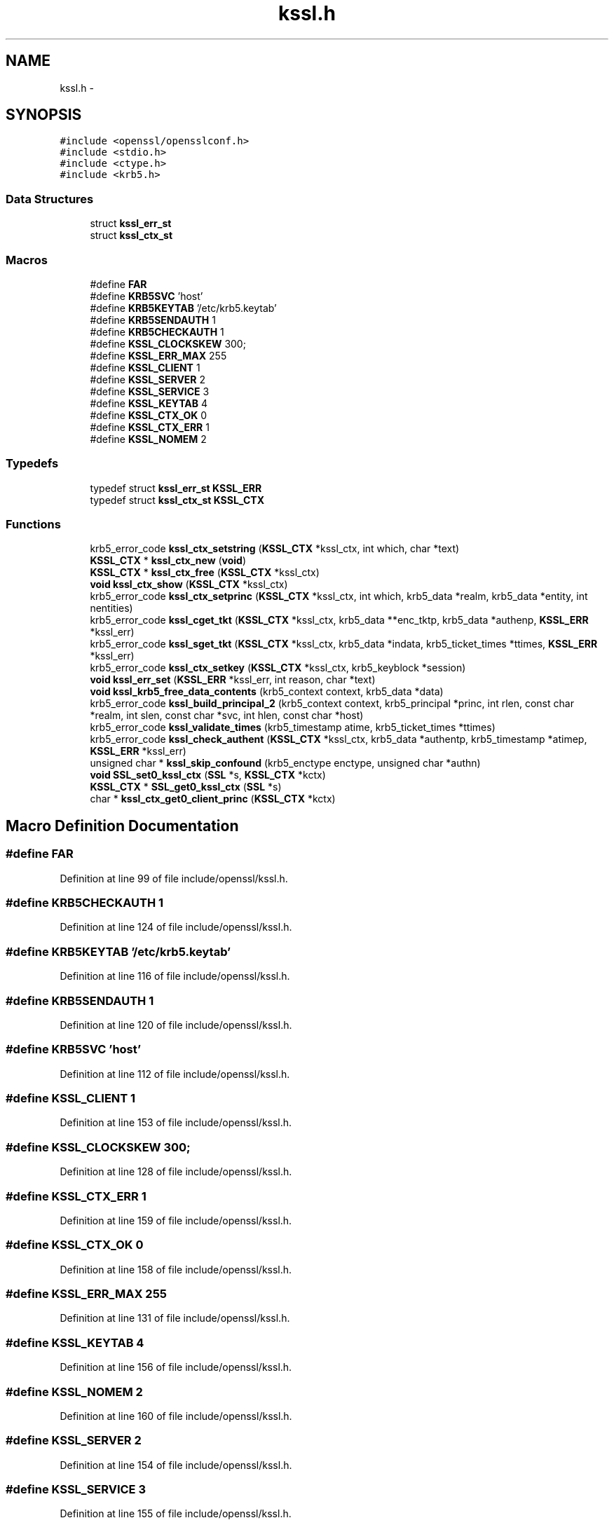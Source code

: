 .TH "kssl.h" 3 "Fri Aug 12 2016" "s2n-doxygen-full" \" -*- nroff -*-
.ad l
.nh
.SH NAME
kssl.h \- 
.SH SYNOPSIS
.br
.PP
\fC#include <openssl/opensslconf\&.h>\fP
.br
\fC#include <stdio\&.h>\fP
.br
\fC#include <ctype\&.h>\fP
.br
\fC#include <krb5\&.h>\fP
.br

.SS "Data Structures"

.in +1c
.ti -1c
.RI "struct \fBkssl_err_st\fP"
.br
.ti -1c
.RI "struct \fBkssl_ctx_st\fP"
.br
.in -1c
.SS "Macros"

.in +1c
.ti -1c
.RI "#define \fBFAR\fP"
.br
.ti -1c
.RI "#define \fBKRB5SVC\fP   'host'"
.br
.ti -1c
.RI "#define \fBKRB5KEYTAB\fP   '/etc/krb5\&.keytab'"
.br
.ti -1c
.RI "#define \fBKRB5SENDAUTH\fP   1"
.br
.ti -1c
.RI "#define \fBKRB5CHECKAUTH\fP   1"
.br
.ti -1c
.RI "#define \fBKSSL_CLOCKSKEW\fP   300;"
.br
.ti -1c
.RI "#define \fBKSSL_ERR_MAX\fP   255"
.br
.ti -1c
.RI "#define \fBKSSL_CLIENT\fP   1"
.br
.ti -1c
.RI "#define \fBKSSL_SERVER\fP   2"
.br
.ti -1c
.RI "#define \fBKSSL_SERVICE\fP   3"
.br
.ti -1c
.RI "#define \fBKSSL_KEYTAB\fP   4"
.br
.ti -1c
.RI "#define \fBKSSL_CTX_OK\fP   0"
.br
.ti -1c
.RI "#define \fBKSSL_CTX_ERR\fP   1"
.br
.ti -1c
.RI "#define \fBKSSL_NOMEM\fP   2"
.br
.in -1c
.SS "Typedefs"

.in +1c
.ti -1c
.RI "typedef struct \fBkssl_err_st\fP \fBKSSL_ERR\fP"
.br
.ti -1c
.RI "typedef struct \fBkssl_ctx_st\fP \fBKSSL_CTX\fP"
.br
.in -1c
.SS "Functions"

.in +1c
.ti -1c
.RI "krb5_error_code \fBkssl_ctx_setstring\fP (\fBKSSL_CTX\fP *kssl_ctx, int which, char *text)"
.br
.ti -1c
.RI "\fBKSSL_CTX\fP * \fBkssl_ctx_new\fP (\fBvoid\fP)"
.br
.ti -1c
.RI "\fBKSSL_CTX\fP * \fBkssl_ctx_free\fP (\fBKSSL_CTX\fP *kssl_ctx)"
.br
.ti -1c
.RI "\fBvoid\fP \fBkssl_ctx_show\fP (\fBKSSL_CTX\fP *kssl_ctx)"
.br
.ti -1c
.RI "krb5_error_code \fBkssl_ctx_setprinc\fP (\fBKSSL_CTX\fP *kssl_ctx, int which, krb5_data *realm, krb5_data *entity, int nentities)"
.br
.ti -1c
.RI "krb5_error_code \fBkssl_cget_tkt\fP (\fBKSSL_CTX\fP *kssl_ctx, krb5_data **enc_tktp, krb5_data *authenp, \fBKSSL_ERR\fP *kssl_err)"
.br
.ti -1c
.RI "krb5_error_code \fBkssl_sget_tkt\fP (\fBKSSL_CTX\fP *kssl_ctx, krb5_data *indata, krb5_ticket_times *ttimes, \fBKSSL_ERR\fP *kssl_err)"
.br
.ti -1c
.RI "krb5_error_code \fBkssl_ctx_setkey\fP (\fBKSSL_CTX\fP *kssl_ctx, krb5_keyblock *session)"
.br
.ti -1c
.RI "\fBvoid\fP \fBkssl_err_set\fP (\fBKSSL_ERR\fP *kssl_err, int reason, char *text)"
.br
.ti -1c
.RI "\fBvoid\fP \fBkssl_krb5_free_data_contents\fP (krb5_context context, krb5_data *data)"
.br
.ti -1c
.RI "krb5_error_code \fBkssl_build_principal_2\fP (krb5_context context, krb5_principal *princ, int rlen, const char *realm, int slen, const char *svc, int hlen, const char *host)"
.br
.ti -1c
.RI "krb5_error_code \fBkssl_validate_times\fP (krb5_timestamp atime, krb5_ticket_times *ttimes)"
.br
.ti -1c
.RI "krb5_error_code \fBkssl_check_authent\fP (\fBKSSL_CTX\fP *kssl_ctx, krb5_data *authentp, krb5_timestamp *atimep, \fBKSSL_ERR\fP *kssl_err)"
.br
.ti -1c
.RI "unsigned char * \fBkssl_skip_confound\fP (krb5_enctype enctype, unsigned char *authn)"
.br
.ti -1c
.RI "\fBvoid\fP \fBSSL_set0_kssl_ctx\fP (\fBSSL\fP *s, \fBKSSL_CTX\fP *kctx)"
.br
.ti -1c
.RI "\fBKSSL_CTX\fP * \fBSSL_get0_kssl_ctx\fP (\fBSSL\fP *s)"
.br
.ti -1c
.RI "char * \fBkssl_ctx_get0_client_princ\fP (\fBKSSL_CTX\fP *kctx)"
.br
.in -1c
.SH "Macro Definition Documentation"
.PP 
.SS "#define FAR"

.PP
Definition at line 99 of file include/openssl/kssl\&.h\&.
.SS "#define KRB5CHECKAUTH   1"

.PP
Definition at line 124 of file include/openssl/kssl\&.h\&.
.SS "#define KRB5KEYTAB   '/etc/krb5\&.keytab'"

.PP
Definition at line 116 of file include/openssl/kssl\&.h\&.
.SS "#define KRB5SENDAUTH   1"

.PP
Definition at line 120 of file include/openssl/kssl\&.h\&.
.SS "#define KRB5SVC   'host'"

.PP
Definition at line 112 of file include/openssl/kssl\&.h\&.
.SS "#define KSSL_CLIENT   1"

.PP
Definition at line 153 of file include/openssl/kssl\&.h\&.
.SS "#define KSSL_CLOCKSKEW   300;"

.PP
Definition at line 128 of file include/openssl/kssl\&.h\&.
.SS "#define KSSL_CTX_ERR   1"

.PP
Definition at line 159 of file include/openssl/kssl\&.h\&.
.SS "#define KSSL_CTX_OK   0"

.PP
Definition at line 158 of file include/openssl/kssl\&.h\&.
.SS "#define KSSL_ERR_MAX   255"

.PP
Definition at line 131 of file include/openssl/kssl\&.h\&.
.SS "#define KSSL_KEYTAB   4"

.PP
Definition at line 156 of file include/openssl/kssl\&.h\&.
.SS "#define KSSL_NOMEM   2"

.PP
Definition at line 160 of file include/openssl/kssl\&.h\&.
.SS "#define KSSL_SERVER   2"

.PP
Definition at line 154 of file include/openssl/kssl\&.h\&.
.SS "#define KSSL_SERVICE   3"

.PP
Definition at line 155 of file include/openssl/kssl\&.h\&.
.SH "Typedef Documentation"
.PP 
.SS "typedef struct \fBkssl_ctx_st\fP  \fBKSSL_CTX\fP"

.SS "typedef struct \fBkssl_err_st\fP  \fBKSSL_ERR\fP"

.SH "Function Documentation"
.PP 
.SS "krb5_error_code kssl_build_principal_2 (krb5_context context, krb5_principal * princ, int rlen, const char * realm, int slen, const char * svc, int hlen, const char * host)"

.SS "krb5_error_code kssl_cget_tkt (\fBKSSL_CTX\fP * kssl_ctx, krb5_data ** enc_tktp, krb5_data * authenp, \fBKSSL_ERR\fP * kssl_err)"

.SS "krb5_error_code kssl_check_authent (\fBKSSL_CTX\fP * kssl_ctx, krb5_data * authentp, krb5_timestamp * atimep, \fBKSSL_ERR\fP * kssl_err)"

.SS "\fBKSSL_CTX\fP* kssl_ctx_free (\fBKSSL_CTX\fP * kssl_ctx)"

.SS "char* kssl_ctx_get0_client_princ (\fBKSSL_CTX\fP * kctx)"

.SS "\fBKSSL_CTX\fP* kssl_ctx_new (\fBvoid\fP)"

.SS "krb5_error_code kssl_ctx_setkey (\fBKSSL_CTX\fP * kssl_ctx, krb5_keyblock * session)"

.SS "krb5_error_code kssl_ctx_setprinc (\fBKSSL_CTX\fP * kssl_ctx, int which, krb5_data * realm, krb5_data * entity, int nentities)"

.SS "krb5_error_code kssl_ctx_setstring (\fBKSSL_CTX\fP * kssl_ctx, int which, char * text)"

.SS "\fBvoid\fP kssl_ctx_show (\fBKSSL_CTX\fP * kssl_ctx)"

.SS "\fBvoid\fP kssl_err_set (\fBKSSL_ERR\fP * kssl_err, int reason, char * text)"

.SS "\fBvoid\fP kssl_krb5_free_data_contents (krb5_context context, krb5_data * data)"

.SS "krb5_error_code kssl_sget_tkt (\fBKSSL_CTX\fP * kssl_ctx, krb5_data * indata, krb5_ticket_times * ttimes, \fBKSSL_ERR\fP * kssl_err)"

.SS "unsigned char* kssl_skip_confound (krb5_enctype enctype, unsigned char * authn)"

.SS "krb5_error_code kssl_validate_times (krb5_timestamp atime, krb5_ticket_times * ttimes)"

.SS "\fBKSSL_CTX\fP* SSL_get0_kssl_ctx (\fBSSL\fP * s)"

.SS "\fBvoid\fP SSL_set0_kssl_ctx (\fBSSL\fP * s, \fBKSSL_CTX\fP * kctx)"

.SH "Author"
.PP 
Generated automatically by Doxygen for s2n-doxygen-full from the source code\&.
